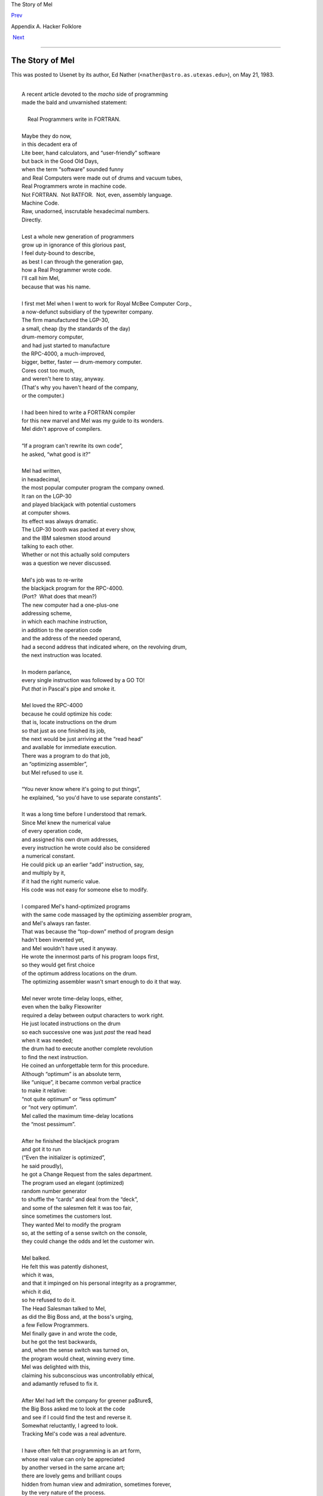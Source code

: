The Story of Mel

`Prev <os-and-jedgar.html>`__ 

Appendix A. Hacker Folklore

 `Next <appendixb.html>`__

--------------

The Story of Mel
----------------

This was posted to Usenet by its author, Ed Nather
(``<nather@astro.as.utexas.edu>``), on May 21, 1983.

| 
|  A recent article devoted to the \ *macho* side of programming
|  made the bald and unvarnished statement:
| 
|      Real Programmers write in FORTRAN.
| 
|  Maybe they do now,
|  in this decadent era of
|  Lite beer, hand calculators, and “user-friendly” software
|  but back in the Good Old Days,
|  when the term “software” sounded funny
|  and Real Computers were made out of drums and vacuum tubes,
|  Real Programmers wrote in machine code.
|  Not FORTRAN.  Not RATFOR.  Not, even, assembly language.
|  Machine Code.
|  Raw, unadorned, inscrutable hexadecimal numbers.
|  Directly.
| 
|  Lest a whole new generation of programmers
|  grow up in ignorance of this glorious past,
|  I feel duty-bound to describe,
|  as best I can through the generation gap,
|  how a Real Programmer wrote code.
|  I'll call him Mel,
|  because that was his name.
| 
|  I first met Mel when I went to work for Royal McBee Computer Corp.,
|  a now-defunct subsidiary of the typewriter company.
|  The firm manufactured the LGP-30,
|  a small, cheap (by the standards of the day)
|  drum-memory computer,
|  and had just started to manufacture
|  the RPC-4000, a much-improved,
|  bigger, better, faster — drum-memory computer.
|  Cores cost too much,
|  and weren't here to stay, anyway.
|  (That's why you haven't heard of the company,
|  or the computer.)
| 
|  I had been hired to write a FORTRAN compiler
|  for this new marvel and Mel was my guide to its wonders.
|  Mel didn't approve of compilers.
| 
|  “If a program can't rewrite its own code”,
|  he asked, “what good is it?”
| 
|  Mel had written,
|  in hexadecimal,
|  the most popular computer program the company owned.
|  It ran on the LGP-30
|  and played blackjack with potential customers
|  at computer shows.
|  Its effect was always dramatic.
|  The LGP-30 booth was packed at every show,
|  and the IBM salesmen stood around
|  talking to each other.
|  Whether or not this actually sold computers
|  was a question we never discussed.
| 
|  Mel's job was to re-write
|  the blackjack program for the RPC-4000.
|  (Port?  What does that mean?)
|  The new computer had a one-plus-one
|  addressing scheme,
|  in which each machine instruction,
|  in addition to the operation code
|  and the address of the needed operand,
|  had a second address that indicated where, on the revolving drum,
|  the next instruction was located.
| 
|  In modern parlance,
|  every single instruction was followed by a GO TO!
|  Put \ *that* in Pascal's pipe and smoke it.
| 
|  Mel loved the RPC-4000
|  because he could optimize his code:
|  that is, locate instructions on the drum
|  so that just as one finished its job,
|  the next would be just arriving at the “read head”
|  and available for immediate execution.
|  There was a program to do that job,
|  an “optimizing assembler”,
|  but Mel refused to use it.
| 
|  “You never know where it's going to put things”,
|  he explained, “so you'd have to use separate constants”.
| 
|  It was a long time before I understood that remark.
|  Since Mel knew the numerical value
|  of every operation code,
|  and assigned his own drum addresses,
|  every instruction he wrote could also be considered
|  a numerical constant.
|  He could pick up an earlier “add” instruction, say,
|  and multiply by it,
|  if it had the right numeric value.
|  His code was not easy for someone else to modify.
| 
|  I compared Mel's hand-optimized programs
|  with the same code massaged by the optimizing assembler program,
|  and Mel's always ran faster.
|  That was because the “top-down” method of program design
|  hadn't been invented yet,
|  and Mel wouldn't have used it anyway.
|  He wrote the innermost parts of his program loops first,
|  so they would get first choice
|  of the optimum address locations on the drum.
|  The optimizing assembler wasn't smart enough to do it that way.
| 
|  Mel never wrote time-delay loops, either,
|  even when the balky Flexowriter
|  required a delay between output characters to work right.
|  He just located instructions on the drum
|  so each successive one was just \ *past* the read head
|  when it was needed;
|  the drum had to execute another complete revolution
|  to find the next instruction.
|  He coined an unforgettable term for this procedure.
|  Although “optimum” is an absolute term,
|  like “unique”, it became common verbal practice
|  to make it relative:
|  “not quite optimum” or “less optimum”
|  or “not very optimum”.
|  Mel called the maximum time-delay locations
|  the “most pessimum”.
| 
|  After he finished the blackjack program
|  and got it to run
|  (“Even the initializer is optimized”,
|  he said proudly),
|  he got a Change Request from the sales department.
|  The program used an elegant (optimized)
|  random number generator
|  to shuffle the “cards” and deal from the “deck”,
|  and some of the salesmen felt it was too fair,
|  since sometimes the customers lost.
|  They wanted Mel to modify the program
|  so, at the setting of a sense switch on the console,
|  they could change the odds and let the customer win.
| 
|  Mel balked.
|  He felt this was patently dishonest,
|  which it was,
|  and that it impinged on his personal integrity as a programmer,
|  which it did,
|  so he refused to do it.
|  The Head Salesman talked to Mel,
|  as did the Big Boss and, at the boss's urging,
|  a few Fellow Programmers.
|  Mel finally gave in and wrote the code,
|  but he got the test backwards,
|  and, when the sense switch was turned on,
|  the program would cheat, winning every time.
|  Mel was delighted with this,
|  claiming his subconscious was uncontrollably ethical,
|  and adamantly refused to fix it.
| 
|  After Mel had left the company for greener pa$ture$,
|  the Big Boss asked me to look at the code
|  and see if I could find the test and reverse it.
|  Somewhat reluctantly, I agreed to look.
|  Tracking Mel's code was a real adventure.
| 
|  I have often felt that programming is an art form,
|  whose real value can only be appreciated
|  by another versed in the same arcane art;
|  there are lovely gems and brilliant coups
|  hidden from human view and admiration, sometimes forever,
|  by the very nature of the process.
|  You can learn a lot about an individual
|  just by reading through his code,
|  even in hexadecimal.
|  Mel was, I think, an unsung genius.
| 
|  Perhaps my greatest shock came
|  when I found an innocent loop that had no test in it.
|  No test.  *None*.
|  Common sense said it had to be a closed loop,
|  where the program would circle, forever, endlessly.
|  Program control passed right through it, however,
|  and safely out the other side.
|  It took me two weeks to figure it out.
| 
|  The RPC-4000 computer had a really modern facility
|  called an index register.
|  It allowed the programmer to write a program loop
|  that used an indexed instruction inside;
|  each time through,
|  the number in the index register
|  was added to the address of that instruction,
|  so it would refer
|  to the next datum in a series.
|  He had only to increment the index register
|  each time through.
|  Mel never used it.
| 
|  Instead, he would pull the instruction into a machine register,
|  add one to its address,
|  and store it back.
|  He would then execute the modified instruction
|  right from the register.
|  The loop was written so this additional execution time
|  was taken into account —
|  just as this instruction finished,
|  the next one was right under the drum's read head,
|  ready to go.
|  But the loop had no test in it.
| 
|  The vital clue came when I noticed
|  the index register bit,
|  the bit that lay between the address
|  and the operation code in the instruction word,
|  was turned on —
|  yet Mel never used the index register,
|  leaving it zero all the time.
|  When the light went on it nearly blinded me.
| 
|  He had located the data he was working on
|  near the top of memory —
|  the largest locations the instructions could address —
|  so, after the last datum was handled,
|  incrementing the instruction address
|  would make it overflow.
|  The carry would add one to the
|  operation code, changing it to the next one in the instruction set:
|  a jump instruction.
|  Sure enough, the next program instruction was
|  in address location zero,
|  and the program went happily on its way.
| 
|  I haven't kept in touch with Mel,
|  so I don't know if he ever gave in to the flood of
|  change that has washed over programming techniques
|  since those long-gone days.
|  I like to think he didn't.
|  In any event,
|  I was impressed enough that I quit looking for the
|  offending test,
|  telling the Big Boss I couldn't find it.
|  He didn't seem surprised.
| 
|  When I left the company,
|  the blackjack program would still cheat
|  if you turned on the right sense switch,
|  and I think that's how it should be.
|  I didn't feel comfortable
|  hacking up the code of a Real Programmer.

This is one of hackerdom's great heroic epics, free verse or no. In a
few spare images it captures more about the esthetics and psychology of
hacking than all the scholarly volumes on the subject put together. (But
for an opposing point of view, see the entry for `*Real
Programmer* <R/Real-Programmer.html>`__.)

[1992 postscript — the author writes: “The original submission to the
net was not in free verse, nor any approximation to it — it was straight
prose style, in non-justified paragraphs. In bouncing around the net it
apparently got modified into the ‘free verse' form now popular. In other
words, it got hacked on the net. That seems appropriate, somehow.” The
author adds that he likes the ‘free-verse' version better than his prose
original...]

[1999 update: Mel's last name is now known. The manual for the LGP-30
refers to “Mel Kaye of Royal McBee who did the bulk of the programming
[...] of the ACT 1 system”.]

[2001: The Royal McBee LPG-30 turns out to have one other claim to fame.
It turns out that meteorologist Edward Lorenz was doing weather
simulations on an LGP-30 when, in 1961, he discovered the “Butterfly
Effect” and computational chaos. This seems, somehow, appropriate.]

[2002: A copy of the programming manual for the LGP-30 lives at
`http://ed-thelen.org/comp-hist/lgp-30-man.html <http://ed-thelen.org/comp-hist/lgp-30-man.html>`__]

--------------

+----------------------------------+---------------------------+-----------------------------------------------+
| `Prev <os-and-jedgar.html>`__    | `Up <appendixa.html>`__   |  `Next <appendixb.html>`__                    |
+----------------------------------+---------------------------+-----------------------------------------------+
| OS and JEDGAR                    | `Home <index.html>`__     |  Appendix B. A Portrait of J. Random Hacker   |
+----------------------------------+---------------------------+-----------------------------------------------+

